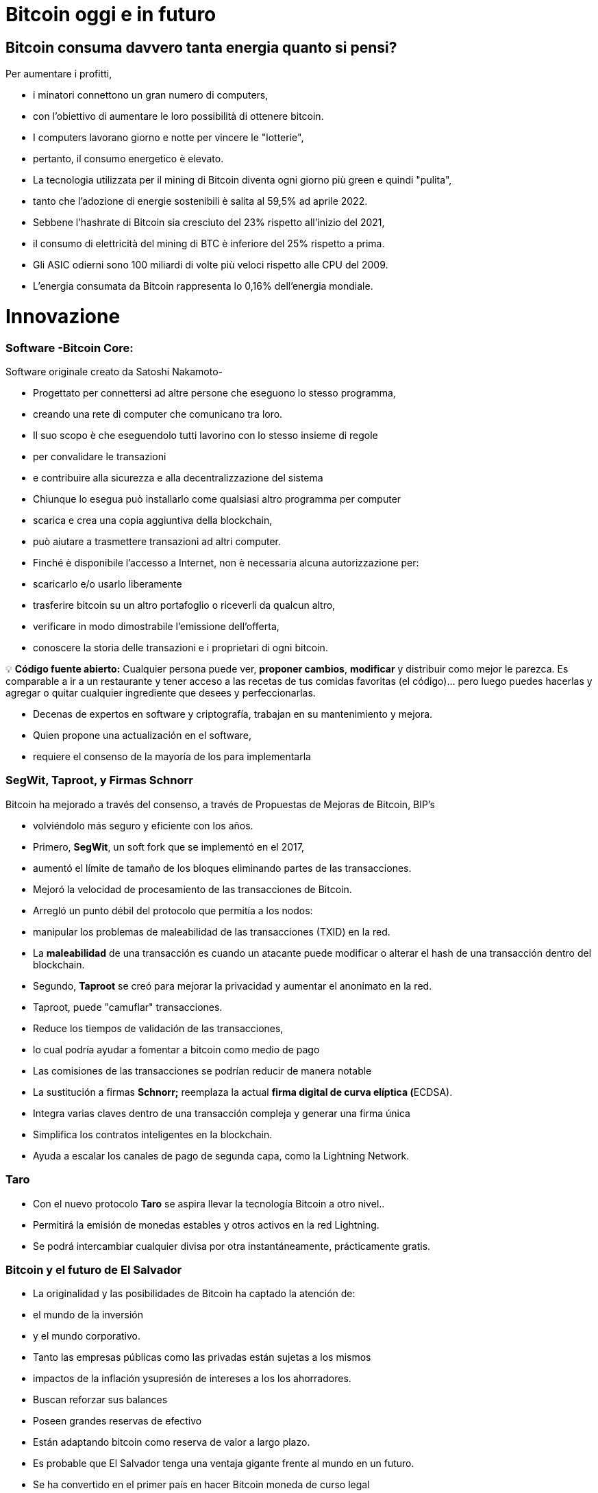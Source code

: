 # Bitcoin oggi e in futuro

## **Bitcoin consuma davvero tanta energia quanto si pensi?**

Per aumentare i profitti,

- i minatori connettono un gran numero di computers,
    - con l'obiettivo di aumentare le loro possibilità di ottenere bitcoin.
- I computers lavorano giorno e notte per vincere le "lotterie",
    - pertanto, il consumo energetico è elevato.
- La tecnologia utilizzata per il mining di Bitcoin diventa ogni giorno più green e quindi "pulita",
    - tanto che l'adozione di energie sostenibili è salita al 59,5% ad aprile 2022.
- Sebbene l'hashrate di Bitcoin sia cresciuto del 23% rispetto all'inizio del 2021,
    - il consumo di elettricità del mining di BTC è inferiore del 25% rispetto a prima.
- Gli ASIC odierni sono 100 miliardi di volte più veloci rispetto alle CPU del 2009.
- L'energia consumata da Bitcoin rappresenta lo 0,16% dell'energia mondiale.

# **Innovazione**

### Software -**Bitcoin Core**:

Software originale creato da Satoshi Nakamoto-

- Progettato per connettersi ad altre persone che eseguono lo stesso programma,
    - creando una rete di computer che comunicano tra loro.
- Il suo scopo è che eseguendolo tutti lavorino con lo stesso insieme di regole
    - per convalidare le transazioni
    - e contribuire alla sicurezza e alla decentralizzazione del sistema
- Chiunque lo esegua può installarlo come qualsiasi altro programma per computer
    - scarica e crea una copia aggiuntiva della blockchain,
    - può aiutare a trasmettere transazioni ad altri computer.
- Finché è disponibile l'accesso a Internet, non è necessaria alcuna autorizzazione per:
    - scaricarlo e/o usarlo liberamente
    - trasferire bitcoin su un altro portafoglio o riceverli da qualcun altro,
    - verificare in modo dimostrabile l'emissione dell'offerta,
    - conoscere la storia delle transazioni e i proprietari di ogni bitcoin.
    


💡 **Código fuente abierto:** Cualquier persona puede ver, **proponer cambios**, **modificar** y distribuir como mejor le parezca. Es comparable a ir a un restaurante y tener acceso a las recetas de tus comidas favoritas (el código)… pero luego puedes hacerlas y agregar o quitar cualquier ingrediente que desees y perfeccionarlas.



- Decenas de expertos en software y criptografía, trabajan en su mantenimiento y mejora.
- Quien propone una actualización en el software,
    - requiere el consenso de la mayoría de los para implementarla
    

### SegWit, Taproot, y Firmas Schnorr

Bitcoin ha mejorado a través del consenso, a través de Propuestas de Mejoras de Bitcoin, BIP’s

- volviéndolo más seguro y eficiente con los años.
- Primero,  **SegWit**, un soft fork  que se implementó en el 2017,
    - aumentó el límite de tamaño de los bloques eliminando partes de las transacciones.
    - Mejoró  la velocidad de procesamiento de las transacciones de Bitcoin.
    - Arregló  un punto débil del protocolo que permitía a los nodos:
        - manipular los problemas de maleabilidad de las transacciones (TXID) en la red.
            - La ***maleabilidad*** de una transacción es cuando un atacante puede modificar o alterar el hash de una transacción dentro del blockchain.
- Segundo, **Taproot**  se creó para mejorar la privacidad y aumentar el anonimato en la red.
    - Taproot, puede "camuflar" transacciones.
    - Reduce los tiempos de validación de las transacciones,
        - lo cual podría ayudar a fomentar a bitcoin como medio de pago
    - Las comisiones de las transacciones se podrían reducir de manera notable
- La sustitución a firmas **Schnorr;** reemplaza la actual **firma digital de curva elíptica (**ECDSA).
    - Integra varias claves dentro de una transacción compleja y generar una firma única
    - Simplifica  los contratos inteligentes en la blockchain.
    - Ayuda a escalar los canales de pago de segunda capa, como la Lightning Network.

### Taro

- Con el nuevo protocolo **Taro** se aspira llevar la tecnología Bitcoin a otro nivel..
- Permitirá la emisión de monedas estables y otros activos en la red Lightning.
- Se podrá intercambiar cualquier divisa por otra instantáneamente, prácticamente gratis.


### Bitcoin y el futuro de El Salvador


- La originalidad y las posibilidades de Bitcoin ha captado la atención de:
    - el mundo de la inversión
    - y el mundo corporativo.
    - Tanto las empresas públicas como las privadas están sujetas a los mismos
        - impactos de la inflación ysupresión de intereses a los los ahorradores.
            - Buscan reforzar sus balances
            - Poseen grandes reservas de efectivo
            - Están adaptando bitcoin como reserva de valor a largo plazo.
        
- Es probable que El Salvador tenga una ventaja gigante frente al mundo en un futuro.
    - Se ha convertido en el primer país en hacer Bitcoin moneda de curso legal
        - en paralelo con el dólar estadounidense.
            - Bitcoin Beach ya es un proyecto robusto,
                - ha logrado crear una economía circular dentro de una comunidad costera.
    - El FMI y el Banco Mundial se han pronunciado en contra de esta decisión;
        - mientras tanto, El Salvador sigue acumulando satoshis.
- ¿Quién será el próximo en hacer Bitcoin moneda de curso legal?
    - Los países que fomenten la adopción cuanto antes,
        - probablemente se beneficiarán  más.
- El dólar estadounidense parece estar al borde del colapso,
    - con el rublo (Rusia) y el yuan (China) tomando un papel más importante en la geopolítica.
        - Ambas son monedas fiduciarias, compitiendo contra Bitcoin.
- Varios países están tratando de implementar **monedas digitales del banco central** (CBDC):
    - intentos de crear monedas fiduciarias con beneficios digitales,
        - Implica que el gobierno puede vigilar cada transacción
- ¿Quién está comprando Bitcoin?
    - Rusia está dispuesta a aceptar petróleo y gas en Bitcoin
    - Rio De Janiero está dispuesto a aceptar impuestos inmobiliarios en Bitcoin
    - Algunas ciudades de EE. UU. están dispuestas a aceptar impuestos en Bitcoin,
    - Algunos funcionarios gubernamentales en EE.UU aceptan sus salarios en Bitcoin.
    
    - Bitcoin:
        - permitirá innovar masivamente en soluciones de Capa 2
        - modernizará  contratos, activos y credenciales en el ámbito privado y publico
        - alentará a los países a cooperar en lugar de competir
            - cesará el deseo de manipular las economías mediante la impresión de dinero
        - Incluso puede ser que los países y estados-nación ya no existan,
            - y algo nuevo los remplace, con la ayuda de bitcoin... ¿Quién sabe?
    
    - Preguntas:
        - ¿Cuáles crees que son los beneficios de Bitcoin?
        - ¿Qué imagina que podría pasar en El Salvador en los próximos diez años?
        - ¿Cree que los Salvadoreños se familiarizarán más con Bitcoin y lo encontrarán una tecnología esencial?

"Tanto si crees que puedes hacerlo, como si no, en los dos casos tienes razón"  Henry Ford


# Clase #*10*

### Entrega de Proyecto Final y Evaluaciones

**"¿Por qué Bitcoin?"**
Escriba un ensayo de 1 a 2 páginas y asegúrese de cubrir los siguientes puntos:

- Explicar qué es Bitcoin
- Explicar cómo funciona Bitcoin
- En su opinión, ¿Cuáles son al menos dos formas en que Bitcoin cambia la forma en que opera el mundo hoy? Justifique su respuesta

### Proyecto Alternativo :

## Actividad Final (Simulador de Bitcoin)

Bitcoin Blockchain Simulator: An interactive learning tool https://www.bitcoinsimulator.tk/

Crear una nueva billetera.

Ya hemos creado una llamada MiPrimerBitcoin. 

La clave privada es:

e17a9fe1f9cade3f1f8b6426f9fdabe27d0378d931fc8bb5bbb1d25d7c33e6e5

Su clave pública es:

7a38ab902a7e1d86a7eaf9a9ae41276439c95b1f8dfcc98f549b725b25220b

La cual ha minado 2 bloques (2830, 2831) y ha hecho una transacción.

Por lo tanto:

Lo que puedes hacer ahora: 

1. Minar un bloque para recibir tu primer Bitcoin como recompensa 
2. Firmar transacciones y enviar Bitcoin a otras billeteras 
3. Crear tu propia cadena de bloques privada y usar el simulador con grupos no públicos o clases escolares 
4. Crear transacciones falsas con un nombre falso e intentar obtener Bitcoin mediante fraude 
5. Realizar un ataque del 51% para manipular posteriormente la cadena de bloques
6. Contárselo a otras personas. 

Cuanto más entiendas cómo funciona Bitcoin, mejor.

Bitcoin Blockchain Simulator: An interactive learning tool https://www.bitcoinsimulator.tk/

Crear una nueva billetera.

Ya hemos creado una llamada MiPrimerBitcoin. 

La clave privada es:

e17a9fe1f9cade3f1f8b6426f9fdabe27d0378d931fc8bb5bbb1d25d7c33e6e5

La cual ha minado 2 bloques (2830, 2831) y ha hecho una transacción.

Por lo tanto:

Lo que puedes hacer ahora: 

1. Minar un bloque para recibir tu primer Bitcoin como recompensa 
2. Firmar transacciones y enviar Bitcoin a otras billeteras 
3. Crear tu propia cadena de bloques privada y usar el simulador con grupos no públicos o clases escolares 
4. Crear transacciones falsas con un nombre falso e intentar obtener Bitcoin mediante fraude 
5. Realizar un ataque del 51% para manipular posteriormente la cadena de bloques
6. Contárselo a otras personas. 

Cuanto más entiendas cómo funciona Bitcoin, mejor

